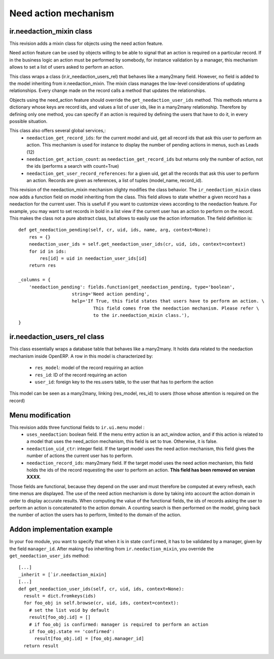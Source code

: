 Need action mechanism
=====================

.. versionadded:: 7.0

ir.needaction_mixin class
+++++++++++++++++++++++++

.. versionadded:: openobject-server.4124

This revision adds a mixin class for objects using the need action feature.

Need action feature can be used by objects willing to be able to signal that an action is required on a particular record. If in the business logic an action must be performed by somebody, for instance validation by a manager, this mechanism allows to set a list of users asked to perform an action.

This class wraps a class (ir.ir_needaction_users_rel) that behaves like a many2many field. However, no field is added to the model inheriting from ir.needaction_mixin. The mixin class manages the low-level considerations of updating relationships. Every change made on the record calls a method that updates the relationships.

Objects using the need_action feature should override the ``get_needaction_user_ids`` method. This methods returns a dictionary whose keys are record ids, and values a list of user ids, like in a many2many relationship. Therefore by defining only one method, you can specify if an action is required by defining the users that have to do it, in every possible situation.

This class also offers several global services,:
 - ``needaction_get_record_ids``: for the current model and uid, get all record ids that ask this user to perform an action. This mechanism is used for instance to display the number of pending actions in menus, such as Leads (12)
 - ``needaction_get_action_count``: as ``needaction_get_record_ids`` but returns only the number of action, not the ids (performs a search with count=True)
 - ``needaction_get_user_record_references``: for a given uid, get all the records that ask this user to perform an action. Records are given as references, a list of tuples (model_name, record_id).

.. versionadded:: openobject-server.XXXX

This revision of the needaction_mixin mechanism slighty modifies the class behavior. The ``ir_needaction_mixin`` class now adds a function field on model inheriting from the class. This field allows to state whether a given record has a needaction for the current user. This is usefull if you want to customize views according to the needaction feature. For example, you may want to set records in bold in a list view if the current user has an action to perform on the record. This makes the class not a pure abstract class, but allows to easily use the action information. The field definition is::


    def get_needaction_pending(self, cr, uid, ids, name, arg, context=None):
        res = {}
        needaction_user_ids = self.get_needaction_user_ids(cr, uid, ids, context=context)
        for id in ids:
            res[id] = uid in needaction_user_ids[id]
        return res
    
    _columns = {
        'needaction_pending': fields.function(get_needaction_pending, type='boolean',
                        string='Need action pending',
                        help='If True, this field states that users have to perform an action. \
                                This field comes from the needaction mechanism. Please refer \
                                to the ir.needaction_mixin class.'),
    }

ir.needaction_users_rel class
+++++++++++++++++++++++++++++

.. versionadded:: openobject-server.4124

This class essentially wraps a database table that behaves like a many2many.
It holds data related to the needaction mechanism inside OpenERP. A row 
in this model is characterized by:

  - ``res_model``: model of the record requiring an action
  - ``res_id``: ID of the record requiring an action
  - ``user_id``: foreign key to the res.users table, to the user that
    has to perform the action

This model can be seen as a many2many, linking (res_model, res_id) to  
users (those whose attention is required on the record)

Menu modification
+++++++++++++++++

.. versionchanged:: openobject-server.XXXX

This revision adds three functional fields to ``ir.ui.menu`` model :
 - ``uses_needaction``: boolean field. If the menu entry action is an act_window action, and if this action is related to a model that uses the need_action mechanism, this field is set to true. Otherwise, it is false.
 - ``needaction_uid_ctr``: integer field. If the target model uses the need action mechanism, this field gives the number of actions the current user has to perform.
 - ``needaction_record_ids``: many2many field. If the target model uses the need action mechanism, this field holds the ids of the record requesting the user to perform an action. **This field has been removed on version XXXX**.

Those fields are functional, because they depend on the user and must therefore be computed at every refresh, each time menus are displayed. The use of the need action mechanism is done by taking into account the action domain in order to display accurate results. When computing the value of the functional fields, the ids of records asking the user to perform an action is concatenated to the action domain. A counting search is then performed on the model, giving back the number of action the users has to perform, limited to the domain of the action.

Addon implementation example
++++++++++++++++++++++++++++

In your ``foo`` module, you want to specify that when it is in state ``confirmed``, it has to be validated by a manager, given by the field ``manager_id``. After making ``foo`` inheriting from ``ir.needaction_mixin``, you override the ``get_needaction_user_ids`` method:

::

  [...]
  _inherit = [`ir.needaction_mixin]
  [...]
  def get_needaction_user_ids(self, cr, uid, ids, context=None):
    result = dict.fromkeys(ids)
    for foo_obj in self.browse(cr, uid, ids, context=context):
      # set the list void by default
      result[foo_obj.id] = []
      # if foo_obj is confirmed: manager is required to perform an action
      if foo_obj.state == 'confirmed':
        result[foo_obj.id] = [foo_obj.manager_id]
    return result
